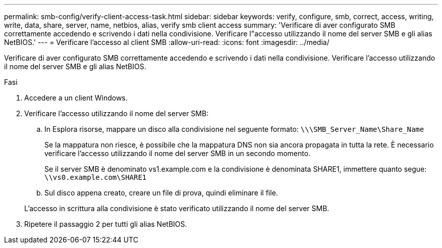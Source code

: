 ---
permalink: smb-config/verify-client-access-task.html 
sidebar: sidebar 
keywords: verify, configure, smb, correct, access, writing, write, data, share, server, name, netbios, alias, verify smb client access 
summary: 'Verificare di aver configurato SMB correttamente accedendo e scrivendo i dati nella condivisione. Verificare l"accesso utilizzando il nome del server SMB e gli alias NetBIOS.' 
---
= Verificare l'accesso al client SMB
:allow-uri-read: 
:icons: font
:imagesdir: ../media/


[role="lead"]
Verificare di aver configurato SMB correttamente accedendo e scrivendo i dati nella condivisione. Verificare l'accesso utilizzando il nome del server SMB e gli alias NetBIOS.

.Fasi
. Accedere a un client Windows.
. Verificare l'accesso utilizzando il nome del server SMB:
+
.. In Esplora risorse, mappare un disco alla condivisione nel seguente formato: `\⁠\\SMB_Server_Name\Share_Name`
+
Se la mappatura non riesce, è possibile che la mappatura DNS non sia ancora propagata in tutta la rete. È necessario verificare l'accesso utilizzando il nome del server SMB in un secondo momento.

+
Se il server SMB è denominato vs1.example.com e la condivisione è denominata SHARE1, immettere quanto segue: `\⁠\vs0.example.com\SHARE1`

.. Sul disco appena creato, creare un file di prova, quindi eliminare il file.


+
L'accesso in scrittura alla condivisione è stato verificato utilizzando il nome del server SMB.

. Ripetere il passaggio 2 per tutti gli alias NetBIOS.

